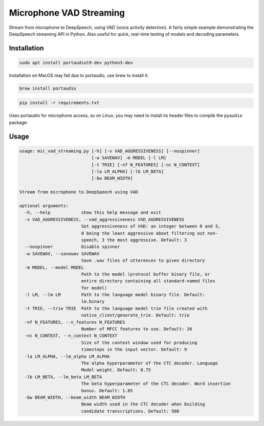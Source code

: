 
Microphone VAD Streaming
========================

Stream from microphone to DeepSpeech, using VAD (voice activity detection). A fairly simple example demonstrating the DeepSpeech streaming API in Python. Also useful for quick, real-time testing of models and decoding parameters.

Installation
------------

.. code-block:: bash

   sudo apt install portaudio19-dev python3-dev

Installation on MacOS may fail due to portaudio, use brew to install it:

.. code-block:: bash

   brew install portaudio

.. code-block:: bash

   pip install -r requirements.txt

Uses portaudio for microphone access, so on Linux, you may need to install its header files to compile the ``pyaudio`` package:



Usage
-----

.. code-block::

   usage: mic_vad_streaming.py [-h] [-v VAD_AGGRESSIVENESS] [--nospinner]
                               [-w SAVEWAV] -m MODEL [-l LM]
                               [-t TRIE] [-nf N_FEATURES] [-nc N_CONTEXT]
                               [-la LM_ALPHA] [-lb LM_BETA]
                               [-bw BEAM_WIDTH]

   Stream from microphone to DeepSpeech using VAD

   optional arguments:
     -h, --help            show this help message and exit
     -v VAD_AGGRESSIVENESS, --vad_aggressiveness VAD_AGGRESSIVENESS
                           Set aggressiveness of VAD: an integer between 0 and 3,
                           0 being the least aggressive about filtering out non-
                           speech, 3 the most aggressive. Default: 3
     --nospinner           Disable spinner
     -w SAVEWAV, --savewav SAVEWAV
                           Save .wav files of utterences to given directory
     -m MODEL, --model MODEL
                           Path to the model (protocol buffer binary file, or
                           entire directory containing all standard-named files
                           for model)
     -l LM, --lm LM        Path to the language model binary file. Default:
                           lm.binary
     -t TRIE, --trie TRIE  Path to the language model trie file created with
                           native_client/generate_trie. Default: trie
     -nf N_FEATURES, --n_features N_FEATURES
                           Number of MFCC features to use. Default: 26
     -nc N_CONTEXT, --n_context N_CONTEXT
                           Size of the context window used for producing
                           timesteps in the input vector. Default: 9
     -la LM_ALPHA, --lm_alpha LM_ALPHA
                           The alpha hyperparameter of the CTC decoder. Language
                           Model weight. Default: 0.75
     -lb LM_BETA, --lm_beta LM_BETA
                           The beta hyperparameter of the CTC decoder. Word insertion
                           bonus. Default: 1.85
     -bw BEAM_WIDTH, --beam_width BEAM_WIDTH
                           Beam width used in the CTC decoder when building
                           candidate transcriptions. Default: 500
